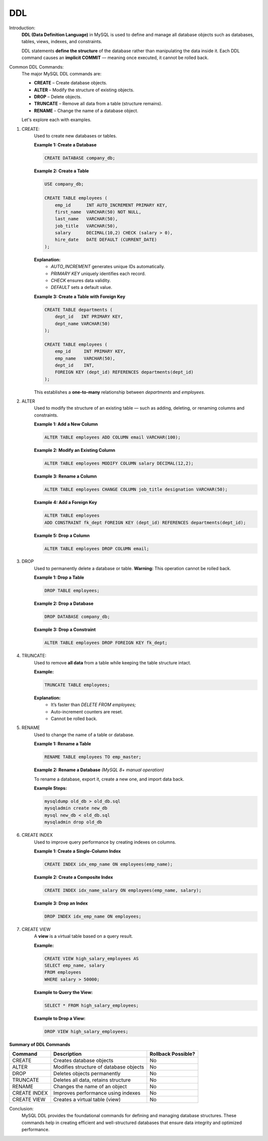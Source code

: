 DDL
===

Introduction:
    **DDL (Data Definition Language)** in MySQL is used to define and manage all database objects such as databases, tables, views, indexes, and constraints.

    DDL statements **define the structure** of the database rather than manipulating the data inside it.  
    Each DDL command causes an **implicit COMMIT** — meaning once executed, it cannot be rolled back.

Common DDL Commands:
    The major MySQL DDL commands are:

    - **CREATE** – Create database objects.
    - **ALTER** – Modify the structure of existing objects.
    - **DROP** – Delete objects.
    - **TRUNCATE** – Remove all data from a table (structure remains).
    - **RENAME** – Change the name of a database object.

    Let's explore each with examples.

1. CREATE:
    Used to create new databases or tables.

    **Example 1: Create a Database**

    .. code-block:: sql

        CREATE DATABASE company_db;

    **Example 2: Create a Table**

    .. code-block:: sql

        USE company_db;

        CREATE TABLE employees (
            emp_id      INT AUTO_INCREMENT PRIMARY KEY,
            first_name  VARCHAR(50) NOT NULL,
            last_name   VARCHAR(50),
            job_title   VARCHAR(50),
            salary      DECIMAL(10,2) CHECK (salary > 0),
            hire_date   DATE DEFAULT (CURRENT_DATE)
        );

    **Explanation:**
       - `AUTO_INCREMENT` generates unique IDs automatically.
       - `PRIMARY KEY` uniquely identifies each record.
       - `CHECK` ensures data validity.
       - `DEFAULT` sets a default value.

    **Example 3: Create a Table with Foreign Key**

    .. code-block:: sql

        CREATE TABLE departments (
            dept_id   INT PRIMARY KEY,
            dept_name VARCHAR(50)
        );

        CREATE TABLE employees (
            emp_id     INT PRIMARY KEY,
            emp_name   VARCHAR(50),
            dept_id    INT,
            FOREIGN KEY (dept_id) REFERENCES departments(dept_id)
        );

    This establishes a **one-to-many** relationship between `departments` and `employees`.

2. ALTER
    Used to modify the structure of an existing table — such as adding, deleting, or renaming columns and constraints.

    **Example 1: Add a New Column**

    .. code-block:: sql

        ALTER TABLE employees ADD COLUMN email VARCHAR(100);

    **Example 2: Modify an Existing Column**

    .. code-block:: sql

        ALTER TABLE employees MODIFY COLUMN salary DECIMAL(12,2);

    **Example 3: Rename a Column**

    .. code-block:: sql

        ALTER TABLE employees CHANGE COLUMN job_title designation VARCHAR(50);

    **Example 4: Add a Foreign Key**

    .. code-block:: sql

        ALTER TABLE employees
        ADD CONSTRAINT fk_dept FOREIGN KEY (dept_id) REFERENCES departments(dept_id);

    **Example 5: Drop a Column**

    .. code-block:: sql

        ALTER TABLE employees DROP COLUMN email;

3. DROP
    Used to permanently delete a database or table.  
    **Warning:** This operation cannot be rolled back.

    **Example 1: Drop a Table**

    .. code-block:: sql

        DROP TABLE employees;

    **Example 2: Drop a Database**

    .. code-block:: sql

        DROP DATABASE company_db;

    **Example 3: Drop a Constraint**

    .. code-block:: sql

        ALTER TABLE employees DROP FOREIGN KEY fk_dept;

4. TRUNCATE:
    Used to remove **all data** from a table while keeping the table structure intact.

    **Example:**

    .. code-block:: sql

        TRUNCATE TABLE employees;

    **Explanation:**
       - It’s faster than `DELETE FROM employees;`
       - Auto-increment counters are reset.
       - Cannot be rolled back.

5. RENAME
    Used to change the name of a table or database.

    **Example 1: Rename a Table**

    .. code-block:: sql

        RENAME TABLE employees TO emp_master;

    **Example 2: Rename a Database** *(MySQL 8+ manual operation)*

    To rename a database, export it, create a new one, and import data back.

    **Example Steps:**

    .. code-block:: bash

        mysqldump old_db > old_db.sql
        mysqladmin create new_db
        mysql new_db < old_db.sql
        mysqladmin drop old_db

6. CREATE INDEX
    Used to improve query performance by creating indexes on columns.

    **Example 1: Create a Single-Column Index**

    .. code-block:: sql

        CREATE INDEX idx_emp_name ON employees(emp_name);

    **Example 2: Create a Composite Index**

    .. code-block:: sql

        CREATE INDEX idx_name_salary ON employees(emp_name, salary);

    **Example 3: Drop an Index**

    .. code-block:: sql

        DROP INDEX idx_emp_name ON employees;

7. CREATE VIEW
    A **view** is a virtual table based on a query result.

    **Example:**

    .. code-block:: sql

        CREATE VIEW high_salary_employees AS
        SELECT emp_name, salary
        FROM employees
        WHERE salary > 50000;

    **Example to Query the View:**

    .. code-block:: sql

        SELECT * FROM high_salary_employees;

    **Example to Drop a View:**

    .. code-block:: sql

        DROP VIEW high_salary_employees;

**Summary of DDL Commands**

+-------------+-------------------------------------------+----------------------------+
| **Command** | **Description**                           | **Rollback Possible?**     |
+=============+===========================================+============================+
| CREATE      | Creates database objects                  | No                         |
+-------------+-------------------------------------------+----------------------------+
| ALTER       | Modifies structure of database objects    | No                         |
+-------------+-------------------------------------------+----------------------------+
| DROP        | Deletes objects permanently               | No                         |
+-------------+-------------------------------------------+----------------------------+
| TRUNCATE    | Deletes all data, retains structure       | No                         |
+-------------+-------------------------------------------+----------------------------+
| RENAME      | Changes the name of an object             | No                         |
+-------------+-------------------------------------------+----------------------------+
| CREATE INDEX| Improves performance using indexes        | No                         |
+-------------+-------------------------------------------+----------------------------+
| CREATE VIEW | Creates a virtual table (view)            | No                         |
+-------------+-------------------------------------------+----------------------------+

Conclusion:
    MySQL DDL provides the foundational commands for defining and managing database structures.  
    These commands help in creating efficient and well-structured databases that ensure data integrity and optimized performance.
